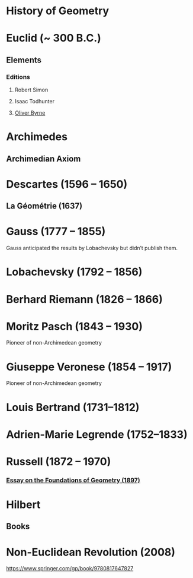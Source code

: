 * History of Geometry

* Euclid (~ 300 B.C.)

** Elements

*** Editions

**** Robert Simon
**** Isaac Todhunter
**** [[http://www.math.ubc.ca/~cass/Euclid/byrne.html][Oliver Byrne]]

* Archimedes

** Archimedian Axiom

* Descartes (1596 – 1650)

** La Géométrie (1637)

* Gauss (1777 – 1855)

Gauss anticipated the results by Lobachevsky but didn’t publish them.

* Lobachevsky (1792 – 1856)

* Berhard Riemann (1826 – 1866)

* Moritz Pasch (1843 – 1930)

Pioneer of non-Archimedean geometry

* Giuseppe Veronese (1854 – 1917)

Pioneer of non-Archimedean geometry

* Louis Bertrand (1731–1812)

* Adrien-Marie Legrende (1752–1833)

* Russell (1872 – 1970)

*** [[https://ncatlab.org/nlab/show/An+Essay+on+the+Foundations+of+Geometry][Essay on the Foundations of Geometry (1897)]]

* Hilbert

** Books

* Non-Euclidean Revolution (2008)
https://www.springer.com/gp/book/9780817647827
